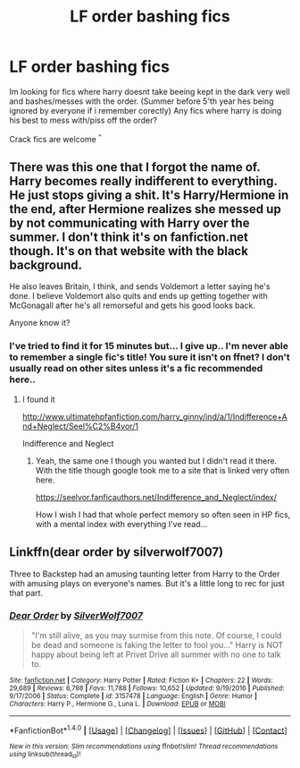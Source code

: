 #+TITLE: LF order bashing fics

* LF order bashing fics
:PROPERTIES:
:Author: luminphoenix
:Score: 3
:DateUnix: 1505855348.0
:DateShort: 2017-Sep-20
:FlairText: Request
:END:
Im looking for fics where harry doesnt take beeing kept in the dark very well and bashes/messes with the order. (Summer before 5'th year hes being ignored by everyone if i remember corectly) Any fics where harry is doing his best to mess with/piss off the order?

Crack fics are welcome ^{^}


** There was this one that I forgot the name of. Harry becomes really indifferent to everything. He just stops giving a shit. It's Harry/Hermione in the end, after Hermione realizes she messed up by not communicating with Harry over the summer. I don't think it's on fanfiction.net though. It's on that website with the black background.

He also leaves Britain, I think, and sends Voldemort a letter saying he's done. I believe Voldemort also quits and ends up getting together with McGonagall after he's all remorseful and gets his good looks back.

Anyone know it?
:PROPERTIES:
:Author: AutumnSouls
:Score: 3
:DateUnix: 1505855534.0
:DateShort: 2017-Sep-20
:END:

*** I've tried to find it for 15 minutes but... I give up.. I'm never able to remember a single fic's title! You sure it isn't on ffnet? I don't usually read on other sites unless it's a fic recommended here..
:PROPERTIES:
:Author: Edocsiru
:Score: 1
:DateUnix: 1505883640.0
:DateShort: 2017-Sep-20
:END:

**** I found it

[[http://www.ultimatehpfanfiction.com/harry_ginny/ind/a/1/Indifference+And+Neglect/Seel%C2%B4vor/1]]

Indifference and Neglect
:PROPERTIES:
:Author: AutumnSouls
:Score: 1
:DateUnix: 1505884338.0
:DateShort: 2017-Sep-20
:END:

***** Yeah, the same one I though you wanted but I didn't read it there. With the title though google took me to a site that is linked very often here.

[[https://seelvor.fanficauthors.net/Indifference_and_Neglect/index/]]

How I wish I had that whole perfect memory so often seen in HP fics, with a mental index with everything I've read...
:PROPERTIES:
:Author: Edocsiru
:Score: 2
:DateUnix: 1505886039.0
:DateShort: 2017-Sep-20
:END:


** Linkffn(dear order by silverwolf7007)

Three to Backstep had an amusing taunting letter from Harry to the Order with amusing plays on everyone's names. But it's a little long to rec for just that part.
:PROPERTIES:
:Author: t1mepiece
:Score: 2
:DateUnix: 1505857875.0
:DateShort: 2017-Sep-20
:END:

*** [[http://www.fanfiction.net/s/3157478/1/][*/Dear Order/*]] by [[https://www.fanfiction.net/u/197476/SilverWolf7007][/SilverWolf7007/]]

#+begin_quote
  "I'm still alive, as you may surmise from this note. Of course, I could be dead and someone is faking the letter to fool you..." Harry is NOT happy about being left at Privet Drive all summer with no one to talk to.
#+end_quote

^{/Site/: [[http://www.fanfiction.net/][fanfiction.net]] *|* /Category/: Harry Potter *|* /Rated/: Fiction K+ *|* /Chapters/: 22 *|* /Words/: 29,689 *|* /Reviews/: 6,798 *|* /Favs/: 11,788 *|* /Follows/: 10,652 *|* /Updated/: 9/19/2016 *|* /Published/: 9/17/2006 *|* /Status/: Complete *|* /id/: 3157478 *|* /Language/: English *|* /Genre/: Humor *|* /Characters/: Harry P., Hermione G., Luna L. *|* /Download/: [[http://www.ff2ebook.com/old/ffn-bot/index.php?id=3157478&source=ff&filetype=epub][EPUB]] or [[http://www.ff2ebook.com/old/ffn-bot/index.php?id=3157478&source=ff&filetype=mobi][MOBI]]}

--------------

*FanfictionBot*^{1.4.0} *|* [[[https://github.com/tusing/reddit-ffn-bot/wiki/Usage][Usage]]] | [[[https://github.com/tusing/reddit-ffn-bot/wiki/Changelog][Changelog]]] | [[[https://github.com/tusing/reddit-ffn-bot/issues/][Issues]]] | [[[https://github.com/tusing/reddit-ffn-bot/][GitHub]]] | [[[https://www.reddit.com/message/compose?to=tusing][Contact]]]

^{/New in this version: Slim recommendations using/ ffnbot!slim! /Thread recommendations using/ linksub(thread_id)!}
:PROPERTIES:
:Author: FanfictionBot
:Score: 1
:DateUnix: 1505857932.0
:DateShort: 2017-Sep-20
:END:
